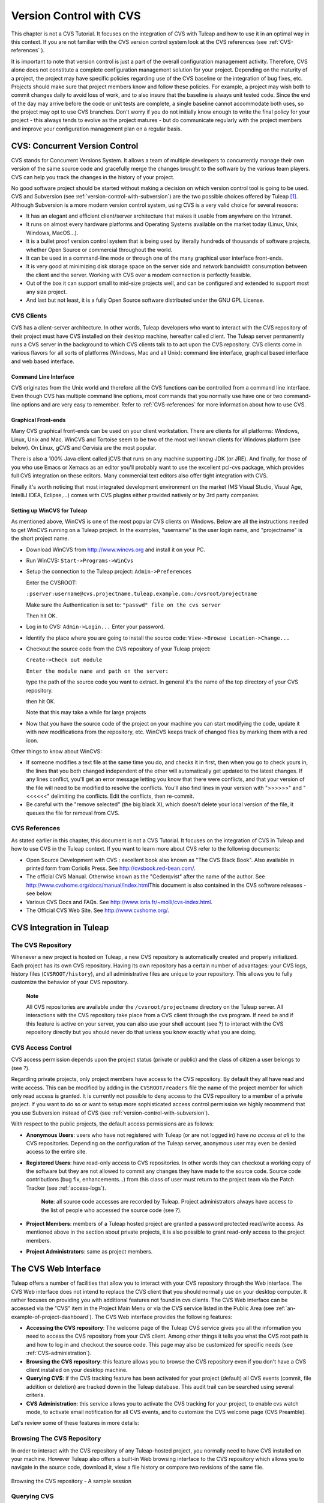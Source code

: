 

.. |SYSPRODUCTNAMES| replace:: *Tuleap*

.. _version-control-with-CVS:

Version Control with CVS
========================

This chapter is not a CVS Tutorial. It focuses on the integration of CVS
with Tuleap and how to use it in an optimal way in this
context. If you are not familiar with the CVS version control system
look at the CVS references (see :ref:`CVS-references` ).

It is important to note that version control is just a part of the
overall configuration management activity. Therefore, CVS alone does not
constitute a complete configuration management solution for your
project. Depending on the maturity of a project, the project may have
specific policies regarding use of the CVS baseline or the integration
of bug fixes, etc. Projects should make sure that project members know
and follow these policies. For example, a project may wish both to
commit changes daily to avoid loss of work, and to also insure that the
baseline is always unit tested code. Since the end of the day may arrive
before the code or unit tests are complete, a single baseline cannot
accommodate both uses, so the project may opt to use CVS branches. Don't
worry if you do not initially know enough to write the final policy for
your project - this always tends to evolve as the project matures - but
do communicate regularly with the project members and improve your
configuration management plan on a regular basis.

CVS: Concurrent Version Control
--------------------------------

CVS stands for Concurrent Versions System. It allows a team of multiple
developers to concurrently manage their own version of the same source
code and gracefully merge the changes brought to the software by the
various team players. CVS can help you track the changes in the history
of your project.

No good software project should be started without making a decision on
which version control tool is going to be used. CVS and Subversion (see
:ref:`version-control-with-subversion`) are the two possible choices offered by Tuleap  [#f1]_.
Although Subversion is a more modern version control system, using CVS
is a very valid choice for several reasons:

-  It has an elegant and efficient client/server architecture that makes
   it usable from anywhere on the Intranet.

-  It runs on almost every hardware platforms and Operating Systems
   available on the market today (Linux, Unix, Windows, MacOS...).

-  It is a bullet proof version control system that is being used by
   literally hundreds of thousands of software projects, whether Open
   Source or commercial throughout the world.

-  It can be used in a command-line mode or through one of the many
   graphical user interface front-ends.

-  It is very good at minimizing disk storage space on the server side
   and network bandwidth consumption between the client and the server.
   Working with CVS over a modem connection is perfectly feasible.

-  Out of the box it can support small to mid-size projects well, and
   can be configured and extended to support most any size project.

-  And last but not least, it is a fully Open Source software
   distributed under the GNU GPL License.

CVS Clients
````````````

CVS has a client-server architecture. In other words, Tuleap
developers who want to interact with the CVS repository of their project
must have CVS installed on their desktop machine, hereafter called
client. The Tuleap server permanently runs a CVS server in
the background to which CVS clients talk to to act upon the CVS
repository. CVS clients come in various flavors for all sorts of
platforms (Windows, Mac and all Unix): command line interface, graphical
based interface and web based interface.

Command Line Interface
~~~~~~~~~~~~~~~~~~~~~~

CVS originates from the Unix world and therefore all the CVS functions
can be controlled from a command line interface. Even though CVS has
multiple command line options, most commands that you normally use have
one or two command-line options and are very easy to remember. Refer to
:ref:`CVS-references` for more information about how to use CVS.

Graphical Front-ends
~~~~~~~~~~~~~~~~~~~~

Many CVS graphical front-ends can be used on your client workstation.
There are clients for all platforms: Windows, Linux, Unix and Mac.
WinCVS and Tortoise seem to be two of the most well known clients for
Windows platform (see below). On Linux, gCVS and Cervisia are the most
popular.

There is also a 100% Java client called jCVS that runs on any machine
supporting JDK (or JRE). And finally, for those of you who use Emacs or
Xemacs as an editor you'll probably want to use the excellent pcl-cvs
package, which provides full CVS integration on these editors. Many
commercial text editors also offer tight integration with CVS.

Finally it's worth noticing that most integrated development environment
on the market (MS Visual Studio, Visual Age, IntelliJ IDEA, Eclipse,…)
comes with CVS plugins either provided natively or by 3rd party
companies.

Setting up WinCVS for Tuleap
~~~~~~~~~~~~~~~~~~~~~~~~~~~~~~~~~~~~~~~~

As mentioned above, WinCVS is one of the most popular CVS clients on
Windows. Below are all the instructions needed to get WinCVS running on
a Tuleap project. In the examples, "username" is the user
login name, and "projectname" is the short project name.

-  Download WinCVS from http://www.wincvs.org and install it on your PC.

-  Run WinCVS: ``Start->Programs->WinCvs``

-  Setup the connection to the Tuleap project:
   ``Admin->Preferences``

   Enter the CVSROOT:

   ``:pserver:username@cvs.projectname.tuleap.example.com:/cvsroot/projectname``

   Make sure the Authentication is set to:
   ``"passwd" file on the cvs server``

   Then hit OK.

-  Log in to CVS: ``Admin->Login...`` Enter your password.

-  Identify the place where you are going to install the source code:
   ``View->Browse Location->Change...``

-  Checkout the source code from the CVS repository of your
   Tuleap project:

   ``Create->Check out module``

   ``Enter the module name and path on the server:``

   type the path of the source code you want to extract. In general it's
   the name of the top directory of your CVS repository.

   then hit OK.

   Note that this may take a while for large projects

-  Now that you have the source code of the project on your machine you
   can start modifying the code, update it with new modifications from
   the repository, etc. WinCVS keeps track of changed files by marking
   them with a red icon.

Other things to know about WinCVS:

-  If someone modifies a text file at the same time you do, and checks
   it in first, then when you go to check yours in, the lines that you
   both changed independent of the other will automatically get updated
   to the latest changes. If any lines conflict, you'll get an error
   message letting you know that there were conflicts, and that your
   version of the file will need to be modified to resolve the
   conflicts. You'll also find lines in your version with ">>>>>>" and
   "<<<<<<" delimiting the conflicts. Edit the conflicts, then
   re-commit.

-  Be careful with the "remove selected" (the big black X), which
   doesn't delete your local version of the file, it queues the file for
   removal from CVS.

.. _CVS-reference:

CVS References
``````````````

As stated earlier in this chapter, this document is not a CVS Tutorial.
It focuses on the integration of CVS in Tuleap and how to
use CVS in the Tuleap context. If you want to learn more
about CVS refer to the following documents:

-  Open Source Development with CVS : excellent book also known as "The
   CVS Black Book". Also available in printed form from Coriolis Press.
   See http://cvsbook.red-bean.com/.

-  The official CVS Manual. Otherwise known as the "Cederqvist" after
   the name of the author. See
   http://www.cvshome.org/docs/manual/index.html\ This document is also
   contained in the CVS software releases - see below.

-  Various CVS Docs and FAQs. See
   http://www.loria.fr/~molli/cvs-index.html.

-  The Official CVS Web Site. See http://www.cvshome.org/.

CVS Integration in Tuleap
-----------------------------------

The CVS Repository
```````````````````

Whenever a new project is hosted on Tuleap, a new CVS
repository is automatically created and properly initialized. Each
project has its own CVS repository. Having its own repository has a
certain number of advantages: your CVS logs, history files
(``CVSROOT/history``), and all administrative files are unique to your
repository. This allows you to fully customize the behavior of your CVS
repository.

    **Note**

    All CVS repositories are available under the
    ``/cvsroot/projectname`` directory on the Tuleap server.
    All interactions with the CVS repository take place from a CVS
    client through the cvs program. If need be and if this feature is
    active on your server, you can also use your shell account (see ?)
    to interact with the CVS repository directly but you should never do
    that unless you know exactly what you are doing.

CVS Access Control
```````````````````

CVS access permission depends upon the project status (private or
public) and the class of citizen a user belongs to (see ?).

Regarding private projects, only project members have access to the CVS
repository. By default they all have read and write access. This can be
modified by adding in the ``CVSROOT/readers`` file the name of the
project member for which only read access is granted. It is currently
not possible to deny access to the CVS repository to a member of a
private project. If you want to do so or want to setup more
sophisticated access control permission we highly recommend that you use
Subversion instead of CVS (see :ref:`version-control-with-subversion`).

With respect to the public projects, the default access permissions are
as follows:

-  **Anonymous Users**: users who have not registered with
   Tuleap (or are not logged in) have *no access at all* to
   the CVS repositories. Depending on the configuration of the
   Tuleap server, anonymous user may even be denied access
   to the entire site.

-  **Registered Users**: have read-only access to CVS repositories. In
   other words they can checkout a working copy of the software but they
   are not allowed to commit any changes they have made to the source
   code. Source code contributions (bug fix, enhancements…) from this
   class of user must return to the project team via the Patch Tracker
   (see :ref:`access-logs`).

       **Note**: all source code accesses are recorded by
       Tuleap. Project administrators always have access to
       the list of people who accessed the source code (see ?).

-  **Project Members**: members of a Tuleap hosted project
   are granted a password protected read/write access. As mentioned
   above in the section about private projects, it is also possible to
   grant read-only access to the project members.

-  **Project Administrators**: same as project members.

The CVS Web Interface
----------------------

Tuleap offers a number of facilities that allow you to
interact with your CVS repository through the Web interface. The CVS Web
interface does not intend to replace the CVS client that you should
normally use on your desktop computer. It rather focuses on providing
you with additional features not found in cvs clients. The CVS Web
interface can be accessed via the "CVS" item in the Project Main Menu or
via the CVS service listed in the Public Area (see :ref:`an-example-of-project-dashboard`). The CVS Web
interface provides the following features:

-  **Accessing the CVS repository**: The welcome page of the
   Tuleap CVS service gives you all the information you need
   to access the CVS repository from your CVS client. Among other things
   it tells you what the CVS root path is and how to log in and checkout
   the source code. This page may also be customized for specific needs
   (see :ref:`CVS-administration`).

-  **Browsing the CVS repository**: this feature allows you to browse
   the CVS repository even if you don't have a CVS client installed on
   your desktop machine.

-  **Querying CVS**: if the CVS tracking feature has been activated for
   your project (default) all CVS events (commit, file addition or
   deletion) are tracked down in the Tuleap database. This
   audit trail can be searched using several criteria.

-  **CVS Administration**: this service allows you to activate the CVS
   tracking for your project, to enable cvs watch mode, to activate
   email notification for all CVS events, and to customize the CVS
   welcome page (CVS Preamble).

Let's review some of these features in more details:

Browsing The CVS Repository
````````````````````````````

In order to interact with the CVS repository of any
Tuleap-hosted project, you normally need to have CVS
installed on your machine. However Tuleap also offers a
built-in Web browsing interface to the CVS repository which allows you
to navigate in the source code, download it, view a file history or
compare two revisions of the same file.

.. figure:: ../images/screenshots/CVS_Web_Session.png
   	   :align: center
  	   :alt: Browsing the CVS repository - A sample session
  	   :name: Browsing the CVS repository - A sample session

   	   Browsing the CVS repository - A sample session

Querying CVS
`````````````

If a project has the CVS Tracking feature activated (see :ref:`CVS-administration`), the CVS Web
interface will bring very useful features to the software engineers:

-  **Atomic CVS commit and unique commit ID**: all changes (file
   modification, addition or removal) that are committed in one go from
   your CVS client will be assigned a unique commit ID. All file
   revisions modified during this commit will be stored atomically in
   the CVS Tracking database under this unique commit ID.

-  **Commit cross-referencing**: the unique commit ID that is generated
   at each commit can be referenced in future commits, or in the
   follow-up comments of project artifacts like bugs/tasks/support
   requests simply by using the pattern ``commit #XXXX`` (where XXXX is
   the unique ID generated by Tuleap). Any reference of that
   kind will be automatically transformed into an hyperlink to the CVS
   tracking database. This mechanism makes it very easy to go from
   project artifacts like bugs, support requests or tasks to source code
   changes and vice-versa. (see below for more details)

-  **Commit search**: another side benefit of the CVS Tracking database
   is that you can use various search criteria to query the database.
   You can search code changes by authors (who made the change), by
   commit ID, by tag or by keywords to be found in the log message.
   Results can also be sorted by clicking on the headers of the search
   results (see `Querying the CVS tracking database of a given project`_).

   A click on one of the selected commit ID brings you to a complete
   description of the change, the files that were impacted and the
   nature of the change with a direct link into the CVS repository if
   you want to browse the file or look at the code modification (see `The detail of an atomic CVS commit`_).

.. figure:: ../images/screenshots/sc_cvssearch.png
   	   :align: center
  	   :alt: Querying the CVS tracking database of a given project
  	   :name: Querying the CVS tracking database of a given project

   	   Querying the CVS tracking database of a given project

.. figure:: ../images/screenshots/sc_cvsshowcommit.png
   	   :align: center
  	   :alt: The detail of an atomic CVS commit
  	   :name: The detail of an atomic CVS commit

   	   The detail of an atomic CVS commit

Cross-Referencing Artifacts and CVS Commits
````````````````````````````````````````````

While working in the development or the maintenance phase of a software
project, it is vital to keep track of the changes made to the source
code. This is what Version Control systems like CVS do. In addition to
keeping track of the source code change history it is often critical to
relate the changes to the artifact (a task, a defect or a support
request) that led the developers to make a change in the code. And
conversely, when reading the artifact description it is also very
helpful to immediately see how the change was implemented.

The integration of CVS in Tuleap precisely provide the
Tuleap users with this bi-directional cross-referencing
mechanism. This is achieved through the use of reference patterns that
are automatically detected by Tuleap in either the follow-up
comments of the project artifacts or in the messages attached to a CVS
commit.

The text patterns to type in a commit message or a follow-up comment are
as follows:

-  **XXX #NNN**: this pattern refers to the artifact XXX number NNN,
   where NNN is the unique artifact ID, and XXX is the tracker short
   name (e.g. "bug #123", "task #321", "req #12", etc.). If you don't
   know the tracker short name or don't want to specify it, you may
   simply use "art #NNN". When browsing a message containing this
   pattern anywhere in Tuleap, the pattern will be
   automatically transformed into an hyperlink to the artifact
   description.

-  **commit #YYY**: this pattern refers to the commit YYY where YYY is
   the commit unique ID as listed when querying the CVS tracking
   database. When browsing a message containing this pattern anywhere in
   Tuleap, the pattern will be automatically transformed
   into an hyperlink to the commit description (log messages, impacted
   files, versions and author of the change.

-  The Tuleap reference mechanism allows cross-referencing
   with any Tuleap object: artifacts, documents, files, etc.
   Please refer to :ref:`reference-overview` for more details on References.

    **Tip**

    It is considered a best practice to always reference a bug, a task
    or a support request in any of the log message attached to a CVS
    commit. Similarly when closing the related artifact (task, bug,etc.)
    make sure you mention the commit ID in the follow-up comment. You
    will find this extremely convenient while trying to keep track of
    the changes and why it was made.

.. _CVS-administration:

CVS Administration
```````````````````

Through the Web interface, Tuleap allows you to configure
the following settings:

-  **CVS Tracking**: Being a version control system CVS is, of course,
   natively taking care of all your file history and is able to tell you
   what changes were made by whom and at what date. The file history is
   something you can look at either through your CVS client or through
   the CVS Web Browsing interface.

   If you activate the CVS tracking for your project Tuleap
   will also keep track of all the code changes in the
   Tuleap database. This will give you extra capabilities on
   your CVS repository as explained in `Querying CVS`_

-  **CVS Watch Mode**: Watches in CVS work as a communication device,
   CVS can be used to keep participants informed about what's going on
   in a project by using "``cvs watch add``\ ",
   "``cvs watch remove``\ ", "``cvs edit``\ " and "``cvs unedit``\ "
   commands. The watch features depend on the cooperation of all the
   developers. If someone just starts editing a file without first
   running "``cvs edit``\ ", no one else will know about it until the
   changes get committed. Because "``cvs edit``\ " is an additional
   step, people can easily forget to do it. Although CVS can't force
   someone to use "``cvs edit``\ ", it does have a mechanism for
   reminding people to do so with the "``watch on``\ " command.

   If you enable CVS Watch mode on your project, future checkouts of
   this project will be read-only, so it will remind developers to use
   "``cvs edit``\ " before editing a file and it will allow other
   developers to be informed of the file changes.

   Watch mode will be effective in maximum two hours after you change
   its value. Be careful : if you enable or disable watches by command
   line (not by the interface) the watch mode in the CVS administration
   won't be updated.

-  **CVS E-mail Notification**: In addition to tracking the changes in
   the Tuleap database, Tuleap can also send a
   nicely formatted email message to individual email addresses or
   mailing lists each time there is a change in your source code. The
   email message contains the log message, the author of the change, the
   list of impacted files and pointers to the CVS repository showing
   what changes were made.

-  **CVS Preamble**: In some cases (e.g. for legacy projects), the
   project CVS repository might not be hosted by the Tuleap
   server. In this case, the CVS information displayed in the welcome
   page of the Tuleap CVS service is incorrect. Fortunately,
   the project administrator can customize the CVS preamble here.

    **Tip**

    If you intend to generate email notification for the changes made in
    your CVS repository, it is a good practice to create a specific
    mailing list called ``projectname-cvsevents``. By doing so,
    Tuleap users and project members interested in receiving
    the email notification just need to subscribe to the mailing list.
    In addition, the Tuleap mailing list manager will
    archive all the email messages which can prove very useful for
    future reference. See ? for mailing list creation.

A Typical CVS Life Cycle
-------------------------

Again the intent of this section is not to give formal CVS training but
rather to explain what are the steps a project team typically goes
through to efficiently use CVS and, more generally, all the
Tuleap tools involved in a Software release process.

It also deals with the problem of contributing source code when you are
not part of a project team. In this section all examples are given in
the form of CVS command lines but transposing them to graphical
front-ends should not be a problem.

.. figure:: ../images/screenshots/CVS_Life_Cycle.png
   	   :align: center
  	   :alt: A Typical Software Development Life Cycle on Tuleap
  	   :name: A Typical Software Development Life Cycle on Tuleap

   	   A Typical Software Development Life Cycle on Tuleap

Logging In
```````````

*Audience: all* |SYSPRODUCTNAMES| *users*

The first step when dealing with a Tuleap-hosted CVS
repository is to authenticate yourself with the CVS server. In
Tuleap, anonymous users cannot access the source code of any
project whether be it through the CVS repository or through the File
Release mechanism. So make sure you have created your own account on
Tuleap before interacting with a CVS repository.

Assuming that you have your Tuleap login/password ok, you
can now use them to authenticate yourself with the CVS repository. To
connect to the CVS repository of a given project type the following
command (in one line):

::

    cvs -d:pserver:loginname@cvs.projectname.tuleap.example.com:/cvsroot/projectname
    login
            

Where:

-  The -d argument is called the CVS root path. This path is a sort of
   URL to locate your CVS repository on the net. CVS graphical
   front-ends will also ask you for this root path.

-  ``projectname`` is the project short name

-  ``loginname`` is your Tuleap login

CVS keeps track of the password associated with a given CVS root path.
So as long as you do not logout there is no need to authenticate
yourself in subsequent working sessions. If you don't want to leave your
CVS connection "open" when you leave your office, use the
"``cvs logout``\ " command.

Importing Existing Source Code
```````````````````````````````

*Audience: project members*

As the happy administrator of a new Tuleap project, the
first thing to do is to populate your freshly brewed CVS repository with
your project source code. To do so, first create a new directory
``topdirectory`` on your workstation and place your source code under
this top directory (keep the exact same directory structure you are used
to under topdirectory). Then type the following commands (the second
command in one line):

::

    $ cd topdirectory
    $ cvs -d:pserver:loginname@cvs.projectname.tuleap.example.com:/cvsroot/projectname
    import topdirectory vendor_tag start
            

Where:

-  The -d argument is called the CVS root path. This path is a sort of
   URL to locate your CVS repository on the net. CVS graphical
   front-ends will also ask you for this root path.

-  ``projectname`` is the project short name

-  ``loginname`` is your Tuleap login (all lowercase)

-  ``topdirectory`` is the name of the top level directory to import

-  ``vendor_tag`` is a special tag. For now replace it with your own
   name or your company name (without space).

    **Tip**

    It is not unusual to make a mistake when importing your source code
    into a fresh CVS repository especially for new users. Typical
    mistakes are directories placed at the wrong level or with the wrong
    name. Nothing to fear though... if you want to start again on a new
    CVS repository contact the Tuleap Team and we'll do that
    for you.

    **Note**

    Note that if you already have a CVS repository available, the
    Tuleap Team can help you transfer this repository on
    Tuleap and preserve all of your project history. We just
    need an archive (zip or tar) of your entire CVS tree including the
    CVSROOT directory. From there we'll re-install everything for you on
    the Tuleap server. Contact us for more information.

Checking Code Out
``````````````````

*Audience: all* |SYSPRODUCTNAMES| *users*

Once a CVS repository has been populated project members (or
Tuleap users at large if they are granted access) can
checkout the source code and place it on their own workstation. The
result is called a working copy in the CVS jargon. Note that 'checkout'
in the CVS world does not mean that the user has acquired any sort of
lock on the file. The CVS paradigm is: anyone (with the right
permissions) can retrieve a working copy for editing; changes made by
different users are then reconciled or flagged for conflict resolution
whenever the modified files are locally updated. As its name says it and
unlike other tools (RCS, SCCS, ClearCase...) CVS is a concurrent version
control system.

A working copy is NOT an image of the CVS repository. It is rather a
snapshot of the source tree at some point in time and, by default, it's
the latest version at the time the working copy is created or updated.
One of the interesting features of a working copy is that it is a
self-contained entity. In other words, a working copy contains all the
necessary information for CVS to know exactly which CVS server and
repository it is coming from and the corresponding moment in the history
of the source tree . This is also why you won't see the -d command-line
option in all subsequent CVS commands presented here. These commands run
from within a working copy, so CVS knows exactly where the CVS
repository is.

To create a working copy type the following command:

::

    cvs -d:pserver:loginname@cvs.projectname.tuleap.example.com:/cvsroot/projectname
    checkout directory

Where:

-  The -d argument is called the CVS root path. This path is a sort of
   URL to locate your CVS repository on the net. CVS graphical
   front-ends will also ask you for this root path.

-  ``projectname`` is the project short name

-  ``loginname`` is your Tuleap login (all lowercase)

-  ``directory`` is the path to the directory that you want to checkout.
   To learn more about the directory structure of the CVS repository you
   are working with, first browse the CVS repository via the CVS Web
   Interface (see `The CVS Web Interface`_)

Updating the Source Code
`````````````````````````

*Audience: all* |SYSPRODUCTNAMES| *users*

Running a "``cvs update``\ " command from within a working copy has the
effect of updating the working copy (or a subpart of it) with the latest
version of each source file from the CVS repository. To update a working
copy with terse output mode type:

::

    cvs -q update
            

If you simply want to know what files have changed on the CVS repository
since your last update but don't want to update your working, you can
run the cvs command with the "show-me-but-don't-do" flag (-n):

::

    cvs -n -q update
            

Remark: The CVS update command is among the most semantically rich in
the CVS command set. It is used not only as described above, but also to
merge your working copy with another version of the software, possibly
changing the branch to which your working copy points. Refer to your CVS
documentation for complete details.

Committing your Changes
````````````````````````

*Audience: project members*

Project members involved in development activities will likely want to
contribute the changes made in their own working copy back to the CVS
repository. In CVS terminology this is called a commit operation.

To commit changes you have made in your working copy, type the following
command:

::

    cvs commit -m"Explain the nature of the change here..." [filenames]
            

Where:

-  The -m option is followed by a text message explaining what changes
   you have made

-  The *filenames* argument is optional. It can be individual files or
   directories. But if there isn't any argument cvs will automatically
   commit all the files that have changed in the directory where you are
   located and all sub-directories recursively.

   **Tip**

   In the ideal world, all modifications made to the source code of a
   project should be related to either a bug logged in the
   Tuleap BTS or to a task assign to a developer. If your
   project team lives in this wonderful world :-) then don't forget to
   include the related bug or task ID number at the beginning or at the
   end of your commit message (see ?). The CVS administrative files can
   help you enforce this rule by checking the format of all the
   submitted commit messages and reject them if it does not follow the
   recommended pattern.

As a project member, make sure you understand and follow your project
policy before you commit any changes to your CVS repository. For example
some projects require that only working, build-able, code that passes
automatic unit tests be checked into the main branch. Thus the baseline
can automatically be built and unit tested nightly.

    **Tip**

    If you try to commit a modified file that was also modified on the
    CVS repository in the meantime, the CVS server will refuse to
    execute the ``cvs commit`` command. You must first execute a
    ``cvs update`` command to bring your own working copy up to date
    with latest version, merge your changes with those from others (CVS
    does it automatically in most cases) and then only commit your own
    changes back to the CVS repository. If you want to be immune from
    others' changes then create a CVS branch and work with it in
    isolation.

.. _contributing-your-changes-(other-users):

Contributing your Changes (other users)
```````````````````````````````````````

*Audience: all* |SYSPRODUCTNAMES| *users*

This is a variant of the previous section for those of you who do not
have write access to the CVS repository of a project and, therefore,
cannot commit their modifications to the CVS repository.

The variant explained here is actually a method that is universally used
in the Open Source world to contribute source code modification to the
project team. It consists in the generation of a text file containing
the differences between your modified version of the source code and the
original one that you initially downloaded. This file is called a *diff
file* because there is a tool called diff that can automatically do that
for you.

The reason why diff files are so popular is because they follow a
well-documented format. Diff files are sent to the original project team
which, upon reception, is going to use another universal tool called
``patch`` to automatically merge the contributed changes with the master
copy of the source code. This is why, by extension, a diff file is also
known as a *patch*.

Diff files can be generated either with the ``diff`` tool (part of the
GNU tools) that is available on all platforms including Windows or
directly with CVS if you have been hacking on a CVS working copy.

**The** ``diff`` **way:**

-  Use the diff way when you obtained the original source code from a
   File Release and not from the project CVS repository. Let's assume
   the original source file is under the directory ``project-0.1/`` and
   that your modified version is under ``project-0.1-new/``

-  You can generate a diff file with the following command (all files in
   subdirectories will be checked recursively for changes)

   ::

       diff -rc project-0.1/ project-0.1-new/

**The CVS way:**

-  This is the preferred way when you obtained the source code by
   creating your own CVS working copy. Let's assume that you are at the
   top level of the working copy.

-  You can generate a diff file between your version and the very latest
   version in the CVS repository for the entire source tree by typing
   with the following CVS command:

   ::

       cvs diff -c

-  If you want to generate a diff against a specific version of the
   source tree, then specify the tag for this version (version V1 in the
   example below) in the command line:

   ::

       cvs diff -c -r V1

In both cases, store the output of the diff or cvs diff command in a
text file. Compress the output file if it's a large one and use the
Tuleap Patch Tracker (see ?) to submit your patch to the
project team).

And thanks for contributing some code!

Exporting and Packaging
`````````````````````````

*Audience: project members*

There is a quick and easy way to release a pre-packaged version of your
source file and make it available to your users through the File Release
mechanism (see :ref:`delivery-manager`).

Make sure all the project members involved in software development have
committed the changes that were supposed to appear in this new release.

Update your own working copy with the changes committed by all other
project members with the following command:

::

    cvs -q update

Update the ChangeLog, Release Notes and README file at the top of your
source tree and commit the changes for these 3 files.

Tag (mark) the CVS repository with the appropriate version number. This
version number will be attached to the most recent revision of all
committed files. From your working copy type (V\_1\_2 is a tag name that
represents version 1.2 of your project):

::

    cvs -q tag V_1_2

Your software release is now ready. Export a clean image of the CVS
source tree in a fresh directory. By clean image we mean an image
without any CVS specific files in it. Just source files. Assuming that
you wish to export version 1.2 (tagged with label V\_1\_2) and that you
want the exported software to be rooted under the ``projectname-1.2``
directory, type:

::

    cvs -d:pserver:loginname@cvs.projectname.tuleap.example.com:/cvsroot/projectname
    export projectname-1.2

Create a ZIP or tar archive with the entire ``project-1.2/`` directory

Deliver this archive through the File Release service (see :ref:`delivery-manager-administration`).

Done! Nice job...Take a break. And remember to announce the availability
of your new version via the Tuleap News service (see ?).

CVS for Project Administrators
-------------------------------

There are a few things that Project Administrators must absolutely be
aware of to manage their CVS repository well.

More on CVS Access Control
``````````````````````````

As explained in `CVS Access Control`_ CVS is setup in such a way that write access is
granted to all project members (and project members only).

It is, however, possible for a project administrator to deny CVS write
access to certain project members. Revoking CVS write access for project
members is not (yet!) feasible from the Web interface. You must use your
Shell Account to log into the Tuleap server (see ?) and type
the following commands at the shell prompt:

-  ``newgrp projectname`` (Where ``projectname`` is the short project
   name)

-  ``cd /cvsroot/projectname/CVSROOT``

-  Edit the ``readers`` file and add the login name of the project
   members with read-access only (one login name per line)

-  ``exit`` (Logout)

CVS Administrative Files
``````````````````````````

Each CVS repository comes with a number of administrative files that are
all located in the ``CVSROOT`` directory. These files gives project
administrators all sorts of interesting capabilities like the creation
of virtual modules from a collection of files and directories, trigger
e-mail notification on certain events like commit or add (note:
Tuleap already does it for you - see below), check the
format of a CVS tag before accepting it, etc. (See the CVS Documentation
cited in :ref:`CVS-reference` for more information about CVS administrative files).

    **Tip**

    Never-ever edit any CVS administrative files directly in the CVS
    repository by using your Tuleap Shell Account (except
    for ``readers`` and ``writers`` files). Always use CVS itself to
    manage the changes you want to apply to these files. Proceed as
    usual by checking out a working copy of the CVSROOT directory. Edit
    the appropriate files and commit the changes to the repository.

    **Note**

    When making changes to the administrative files make sure you
    preserve the Tuleap specific settings in the following
    files: ``config``, ``writers`` and ``loginfo``. Also be very careful
    not to change directory or file ownership unless you know exactly
    what you are doing.

.. [#f1]
   There are many version control software available on the market
   whether Free Software (SCCS, RCS, PKS, Arch, Monotone......) or
   Commercial (SourceSafe, ClearCase, TeamWare...)

